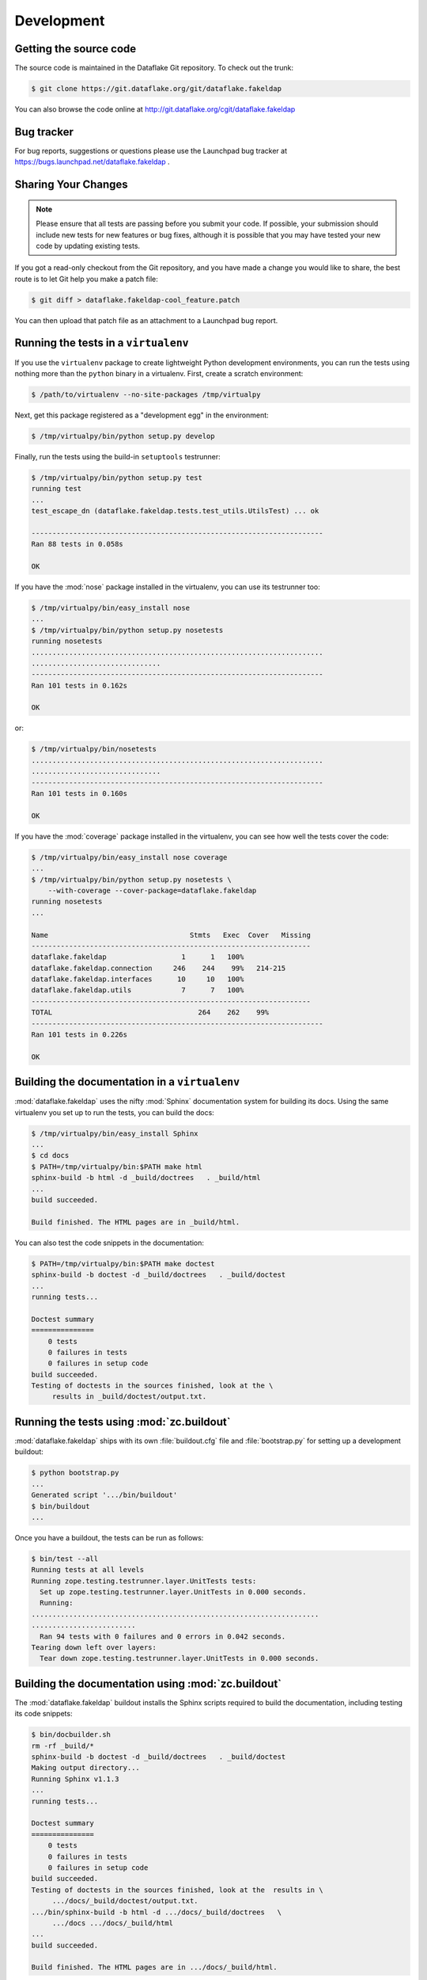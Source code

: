 =============
 Development
=============

Getting the source code
=======================
The source code is maintained in the Dataflake Git 
repository. To check out the trunk:

.. code-block:: sh

  $ git clone https://git.dataflake.org/git/dataflake.fakeldap

You can also browse the code online at 
http://git.dataflake.org/cgit/dataflake.fakeldap


Bug tracker
===========
For bug reports, suggestions or questions please use the 
Launchpad bug tracker at 
https://bugs.launchpad.net/dataflake.fakeldap .


Sharing Your Changes
====================

.. note::

   Please ensure that all tests are passing before you submit your code.
   If possible, your submission should include new tests for new features
   or bug fixes, although it is possible that you may have tested your
   new code by updating existing tests.

If you got a read-only checkout from the Git repository, and you
have made a change you would like to share, the best route is to let
Git help you make a patch file:

.. code-block:: sh

   $ git diff > dataflake.fakeldap-cool_feature.patch

You can then upload that patch file as an attachment to a Launchpad bug
report.

Running the tests in a ``virtualenv``
=====================================
If you use the ``virtualenv`` package to create lightweight Python
development environments, you can run the tests using nothing more
than the ``python`` binary in a virtualenv.  First, create a scratch
environment:

.. code-block:: sh

   $ /path/to/virtualenv --no-site-packages /tmp/virtualpy

Next, get this package registered as a "development egg" in the
environment:

.. code-block:: sh

   $ /tmp/virtualpy/bin/python setup.py develop

Finally, run the tests using the build-in ``setuptools`` testrunner:

.. code-block:: sh

   $ /tmp/virtualpy/bin/python setup.py test
   running test
   ...
   test_escape_dn (dataflake.fakeldap.tests.test_utils.UtilsTest) ... ok
   
   ----------------------------------------------------------------------
   Ran 88 tests in 0.058s
   
   OK

If you have the :mod:`nose` package installed in the virtualenv, you can
use its testrunner too:

.. code-block:: sh

   $ /tmp/virtualpy/bin/easy_install nose
   ...
   $ /tmp/virtualpy/bin/python setup.py nosetests
   running nosetests
   ......................................................................
   ...............................
   ----------------------------------------------------------------------
   Ran 101 tests in 0.162s

   OK

or:

.. code-block:: sh

   $ /tmp/virtualpy/bin/nosetests
   ......................................................................
   ...............................
   ----------------------------------------------------------------------
   Ran 101 tests in 0.160s

   OK

If you have the :mod:`coverage` package installed in the virtualenv,
you can see how well the tests cover the code:

.. code-block:: sh

   $ /tmp/virtualpy/bin/easy_install nose coverage
   ...
   $ /tmp/virtualpy/bin/python setup.py nosetests \
       --with-coverage --cover-package=dataflake.fakeldap
   running nosetests
   ...

   Name                                  Stmts   Exec  Cover   Missing
   -------------------------------------------------------------------
   dataflake.fakeldap                  1      1   100%   
   dataflake.fakeldap.connection     246    244    99%   214-215
   dataflake.fakeldap.interfaces      10     10   100%   
   dataflake.fakeldap.utils            7      7   100%   
   -------------------------------------------------------------------
   TOTAL                                   264    262    99%   
   ----------------------------------------------------------------------
   Ran 101 tests in 0.226s

   OK

Building the documentation in a ``virtualenv``
==============================================

:mod:`dataflake.fakeldap` uses the nifty :mod:`Sphinx` documentation system
for building its docs.  Using the same virtualenv you set up to run the
tests, you can build the docs:

.. code-block:: sh

   $ /tmp/virtualpy/bin/easy_install Sphinx
   ...
   $ cd docs
   $ PATH=/tmp/virtualpy/bin:$PATH make html
   sphinx-build -b html -d _build/doctrees   . _build/html
   ...
   build succeeded.

   Build finished. The HTML pages are in _build/html.

You can also test the code snippets in the documentation:

.. code-block:: sh

   $ PATH=/tmp/virtualpy/bin:$PATH make doctest
   sphinx-build -b doctest -d _build/doctrees   . _build/doctest
   ...
   running tests...

   Doctest summary
   ===============
       0 tests
       0 failures in tests
       0 failures in setup code
   build succeeded.
   Testing of doctests in the sources finished, look at the \
        results in _build/doctest/output.txt.


Running the tests using  :mod:`zc.buildout`
===========================================

:mod:`dataflake.fakeldap` ships with its own :file:`buildout.cfg` file and
:file:`bootstrap.py` for setting up a development buildout:

.. code-block:: sh

  $ python bootstrap.py
  ...
  Generated script '.../bin/buildout'
  $ bin/buildout
  ...

Once you have a buildout, the tests can be run as follows:

.. code-block:: sh

   $ bin/test --all
   Running tests at all levels
   Running zope.testing.testrunner.layer.UnitTests tests:
     Set up zope.testing.testrunner.layer.UnitTests in 0.000 seconds.
     Running:
   .....................................................................
   .........................
     Ran 94 tests with 0 failures and 0 errors in 0.042 seconds.
   Tearing down left over layers:
     Tear down zope.testing.testrunner.layer.UnitTests in 0.000 seconds.


Building the documentation using :mod:`zc.buildout`
===================================================

The :mod:`dataflake.fakeldap` buildout installs the Sphinx 
scripts required to build the documentation, including testing 
its code snippets:

.. code-block:: sh

    $ bin/docbuilder.sh
    rm -rf _build/*
    sphinx-build -b doctest -d _build/doctrees   . _build/doctest
    Making output directory...
    Running Sphinx v1.1.3
    ...
    running tests...

    Doctest summary
    ===============
        0 tests
        0 failures in tests
        0 failures in setup code
    build succeeded.
    Testing of doctests in the sources finished, look at the  results in \
         .../docs/_build/doctest/output.txt.
    .../bin/sphinx-build -b html -d .../docs/_build/doctrees   \
         .../docs .../docs/_build/html
    ...
    build succeeded.

    Build finished. The HTML pages are in .../docs/_build/html.

To build the documentation as PDF you first need to ensure your system 
has a latex2pdf binary installed.

.. code-block:: sh

    $ bin/pdfbuilder.sh
    sphinx-build -b latex -d _build/doctrees   . _build/latex
    Making output directory...
    Running Sphinx v1.1.3
    ...
    Output written on dataflake.fakeldap.pdf (23 pages, 128015 bytes).
    Transcript written on dataflake.fakeldap.log.


Making a release
================

These instructions assume that you have a development sandbox set 
up using :mod:`zc.buildout` as the scripts used here are generated 
by the buildout.

The first thing to do when making a release is to check that the ReST
to be uploaded to PyPI is valid:

.. code-block:: sh

  $ bin/docpy setup.py --long-description | bin/rst2 html \
    --link-stylesheet \
    --stylesheet=http://www.python.org/styles/styles.css > desc.html

Once you're certain everything is as it should be, the following will
build the distribution, upload it to PyPI, register the metadata with
PyPI and upload the Sphinx documentation to PyPI:

.. code-block:: sh

  $ bin/buildout -o
  $ bin/docbuilder.sh
  $ bin/pdfbuilder.sh
  $ bin/docpy setup.py sdist register upload upload_sphinx \
        --upload-dir=docs/_build/html

The ``bin/buildout`` step will make sure the correct package information 
is used.

